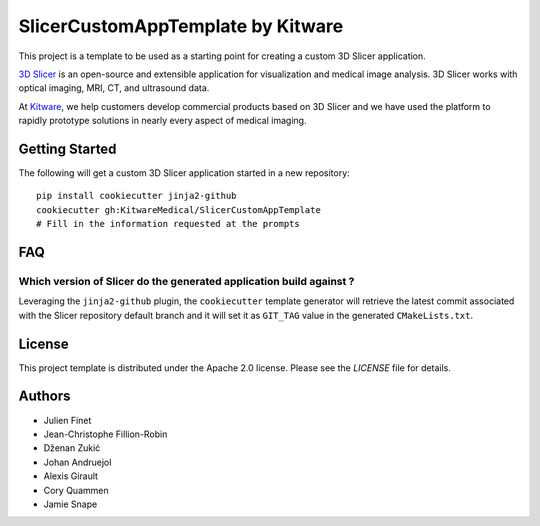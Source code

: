 SlicerCustomAppTemplate by Kitware
==================================

This project is a template to be used as a starting point for creating a custom 3D Slicer application.

`3D Slicer`_ is an open-source and extensible application for visualization and medical image
analysis. 3D Slicer works with optical imaging, MRI, CT, and ultrasound data.

At `Kitware`_, we help customers develop commercial products based on 3D Slicer and we have used the platform to rapidly prototype solutions in nearly every aspect of medical imaging.

.. _3D Slicer: https://slicer.org
.. _Kitware: https://www.kitware.com

Getting Started
---------------

The following will get a custom 3D Slicer application started in a new repository::

  pip install cookiecutter jinja2-github
  cookiecutter gh:KitwareMedical/SlicerCustomAppTemplate
  # Fill in the information requested at the prompts


FAQ
---

Which version of Slicer do the generated application build against ?
^^^^^^^^^^^^^^^^^^^^^^^^^^^^^^^^^^^^^^^^^^^^^^^^^^^^^^^^^^^^^^^^^^^^

Leveraging the ``jinja2-github`` plugin, the ``cookiecutter`` template generator will retrieve the latest commit associated with the Slicer repository default branch and it will set it as ``GIT_TAG`` value in the generated ``CMakeLists.txt``.


License
-------

This project template is distributed under the Apache 2.0 license. Please see
the *LICENSE* file for details.

Authors
-------

* Julien Finet
* Jean-Christophe Fillion-Robin
* Dženan Zukić
* Johan Andruejol
* Alexis Girault
* Cory Quammen
* Jamie Snape

